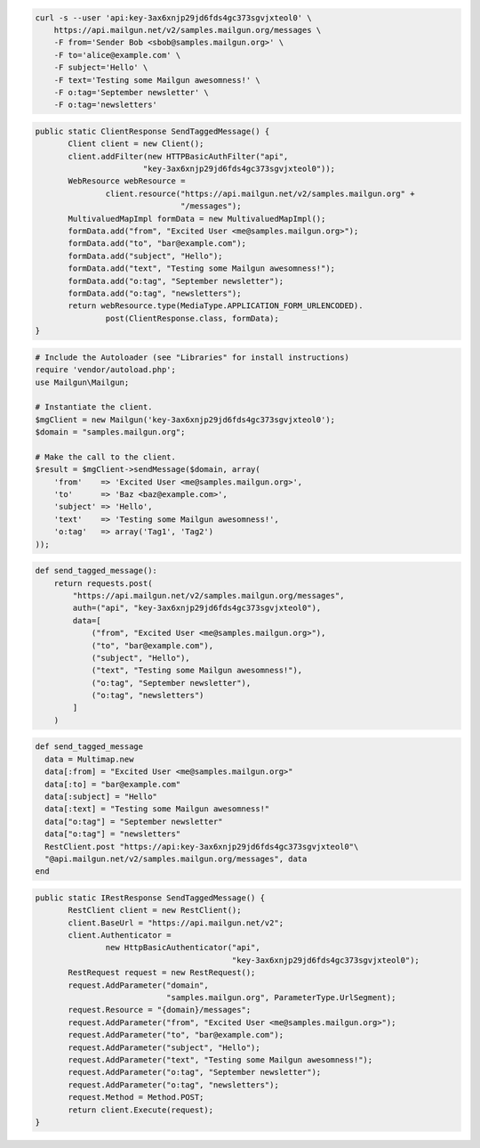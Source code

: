 
.. code-block:: bash

    curl -s --user 'api:key-3ax6xnjp29jd6fds4gc373sgvjxteol0' \
	https://api.mailgun.net/v2/samples.mailgun.org/messages \
	-F from='Sender Bob <sbob@samples.mailgun.org>' \
	-F to='alice@example.com' \
	-F subject='Hello' \
	-F text='Testing some Mailgun awesomness!' \
	-F o:tag='September newsletter' \
	-F o:tag='newsletters'

.. code-block:: java

 public static ClientResponse SendTaggedMessage() {
 	Client client = new Client();
 	client.addFilter(new HTTPBasicAuthFilter("api",
 			"key-3ax6xnjp29jd6fds4gc373sgvjxteol0"));
 	WebResource webResource =
 		client.resource("https://api.mailgun.net/v2/samples.mailgun.org" +
 				"/messages");
 	MultivaluedMapImpl formData = new MultivaluedMapImpl();
 	formData.add("from", "Excited User <me@samples.mailgun.org>");
 	formData.add("to", "bar@example.com");
 	formData.add("subject", "Hello");
 	formData.add("text", "Testing some Mailgun awesomness!");
 	formData.add("o:tag", "September newsletter");
 	formData.add("o:tag", "newsletters");
 	return webResource.type(MediaType.APPLICATION_FORM_URLENCODED).
 		post(ClientResponse.class, formData);
 }

.. code-block:: php

  # Include the Autoloader (see "Libraries" for install instructions)
  require 'vendor/autoload.php';
  use Mailgun\Mailgun;

  # Instantiate the client.
  $mgClient = new Mailgun('key-3ax6xnjp29jd6fds4gc373sgvjxteol0');
  $domain = "samples.mailgun.org";

  # Make the call to the client.
  $result = $mgClient->sendMessage($domain, array(
      'from'    => 'Excited User <me@samples.mailgun.org>',
      'to'      => 'Baz <baz@example.com>',
      'subject' => 'Hello',
      'text'    => 'Testing some Mailgun awesomness!',
      'o:tag'   => array('Tag1', 'Tag2')
  ));

.. code-block:: py

 def send_tagged_message():
     return requests.post(
         "https://api.mailgun.net/v2/samples.mailgun.org/messages",
         auth=("api", "key-3ax6xnjp29jd6fds4gc373sgvjxteol0"),
         data=[
             ("from", "Excited User <me@samples.mailgun.org>"),
             ("to", "bar@example.com"),
             ("subject", "Hello"),
             ("text", "Testing some Mailgun awesomness!"),
             ("o:tag", "September newsletter"),
             ("o:tag", "newsletters")
         ]
     )

.. code-block:: rb

 def send_tagged_message
   data = Multimap.new
   data[:from] = "Excited User <me@samples.mailgun.org>"
   data[:to] = "bar@example.com"
   data[:subject] = "Hello"
   data[:text] = "Testing some Mailgun awesomness!"
   data["o:tag"] = "September newsletter"
   data["o:tag"] = "newsletters"
   RestClient.post "https://api:key-3ax6xnjp29jd6fds4gc373sgvjxteol0"\
   "@api.mailgun.net/v2/samples.mailgun.org/messages", data
 end

.. code-block:: csharp

 public static IRestResponse SendTaggedMessage() {
 	RestClient client = new RestClient();
 	client.BaseUrl = "https://api.mailgun.net/v2";
 	client.Authenticator =
 		new HttpBasicAuthenticator("api",
 		                           "key-3ax6xnjp29jd6fds4gc373sgvjxteol0");
 	RestRequest request = new RestRequest();
 	request.AddParameter("domain",
 	                     "samples.mailgun.org", ParameterType.UrlSegment);
 	request.Resource = "{domain}/messages";
 	request.AddParameter("from", "Excited User <me@samples.mailgun.org>");
 	request.AddParameter("to", "bar@example.com");
 	request.AddParameter("subject", "Hello");
 	request.AddParameter("text", "Testing some Mailgun awesomness!");
 	request.AddParameter("o:tag", "September newsletter");
 	request.AddParameter("o:tag", "newsletters");
 	request.Method = Method.POST;
 	return client.Execute(request);
 }
